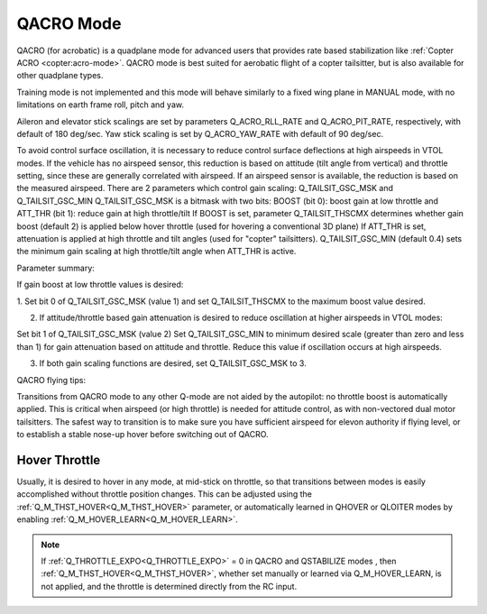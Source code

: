 .. _qacro-mode:

==========
QACRO Mode
==========

QACRO (for acrobatic) is a quadplane mode for advanced users that provides rate based stabilization like :ref:`Copter ACRO <copter:acro-mode>`.  QACRO mode is best suited for aerobatic flight of a copter tailsitter, but is also available for other quadplane types.

Training mode is not implemented and this mode will behave similarly to a fixed wing plane in MANUAL mode, with no limitations on earth frame roll, pitch and yaw.

Aileron and elevator stick scalings are set by parameters Q_ACRO_RLL_RATE and Q_ACRO_PIT_RATE, respectively, with default of 180 deg/sec. Yaw stick scaling is set by Q_ACRO_YAW_RATE with default of 90 deg/sec.

To avoid control surface oscillation, it is necessary to reduce control surface deflections at high airspeeds in VTOL modes.  If the vehicle has no airspeed sensor, this reduction is based on attitude (tilt angle from vertical) and throttle setting, since these are generally correlated with airspeed. If an airspeed sensor is available, the reduction is based on the measured airspeed.
There are 2 parameters which control gain scaling: Q_TAILSIT_GSC_MSK and Q_TAILSIT_GSC_MIN
Q_TAILSIT_GSC_MSK is a bitmask with two bits:
BOOST (bit 0): boost gain at low throttle and
ATT_THR (bit 1): reduce gain at high throttle/tilt
If BOOST is set, parameter Q_TAILSIT_THSCMX determines whether gain boost (default 2) is applied below hover throttle (used for hovering a conventional 3D plane)
If ATT_THR is set, attenuation is applied at high throttle and tilt angles (used for "copter" tailsitters). Q_TAILSIT_GSC_MIN (default 0.4) sets the minimum gain scaling at high throttle/tilt angle when ATT_THR is active.

Parameter summary:

If gain boost at low throttle values is desired:

1. Set bit 0 of Q_TAILSIT_GSC_MSK (value 1)
and set Q_TAILSIT_THSCMX to the maximum boost value desired.

2. If attitude/throttle based gain attenuation is desired to reduce oscillation at higher airspeeds in VTOL modes:

Set bit 1 of Q_TAILSIT_GSC_MSK (value 2)
Set Q_TAILSIT_GSC_MIN to minimum desired scale (greater than zero and less than 1) for gain attenuation based on attitude and throttle. Reduce this value if oscillation occurs at high airspeeds.

3. If both gain scaling functions are desired, set Q_TAILSIT_GSC_MSK to 3.

QACRO flying tips:

Transitions from QACRO mode to any other Q-mode are not aided by the autopilot: no throttle boost is automatically applied. This is critical when airspeed (or high throttle) is needed for attitude control, as with non-vectored dual motor tailsitters. The safest way to transition is to make sure you have sufficient airspeed for elevon authority if flying level, or to establish a stable nose-up hover before switching out of QACRO.

Hover Throttle
==============

Usually, it is desired to hover in any mode, at mid-stick on throttle, so that transitions between modes is easily accomplished without throttle position changes. This can be adjusted using the :ref:`Q_M_THST_HOVER<Q_M_THST_HOVER>` parameter, or automatically learned in QHOVER or QLOITER modes by enabling :ref:`Q_M_HOVER_LEARN<Q_M_HOVER_LEARN>`.

.. note:: If :ref:`Q_THROTTLE_EXPO<Q_THROTTLE_EXPO>` = 0 in QACRO and QSTABILIZE modes , then :ref:`Q_M_THST_HOVER<Q_M_THST_HOVER>`, whether set manually or learned via Q_M_HOVER_LEARN, is not applied, and the throttle is determined directly from the RC input.


